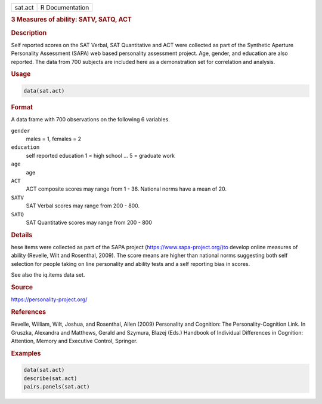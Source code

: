 .. container::

   ======= ===============
   sat.act R Documentation
   ======= ===============

   .. rubric:: 3 Measures of ability: SATV, SATQ, ACT
      :name: sat.act

   .. rubric:: Description
      :name: description

   Self reported scores on the SAT Verbal, SAT Quantitative and ACT were
   collected as part of the Synthetic Aperture Personality Assessment
   (SAPA) web based personality assessment project. Age, gender, and
   education are also reported. The data from 700 subjects are included
   here as a demonstration set for correlation and analysis.

   .. rubric:: Usage
      :name: usage

   .. code:: R

      data(sat.act)

   .. rubric:: Format
      :name: format

   A data frame with 700 observations on the following 6 variables.

   ``gender``
      males = 1, females = 2

   ``education``
      self reported education 1 = high school ... 5 = graduate work

   ``age``
      age

   ``ACT``
      ACT composite scores may range from 1 - 36. National norms have a
      mean of 20.

   ``SATV``
      SAT Verbal scores may range from 200 - 800.

   ``SATQ``
      SAT Quantitative scores may range from 200 - 800

   .. rubric:: Details
      :name: details

   hese items were collected as part of the SAPA project
   (https://www.sapa-project.org/)to develop online measures of ability
   (Revelle, Wilt and Rosenthal, 2009). The score means are higher than
   national norms suggesting both self selection for people taking on
   line personality and ability tests and a self reporting bias in
   scores.

   See also the iq.items data set.

   .. rubric:: Source
      :name: source

   https://personality-project.org/

   .. rubric:: References
      :name: references

   Revelle, William, Wilt, Joshua, and Rosenthal, Allen (2009)
   Personality and Cognition: The Personality-Cognition Link. In
   Gruszka, Alexandra and Matthews, Gerald and Szymura, Blazej (Eds.)
   Handbook of Individual Differences in Cognition: Attention, Memory
   and Executive Control, Springer.

   .. rubric:: Examples
      :name: examples

   .. code:: R

      data(sat.act)
      describe(sat.act)
      pairs.panels(sat.act)
